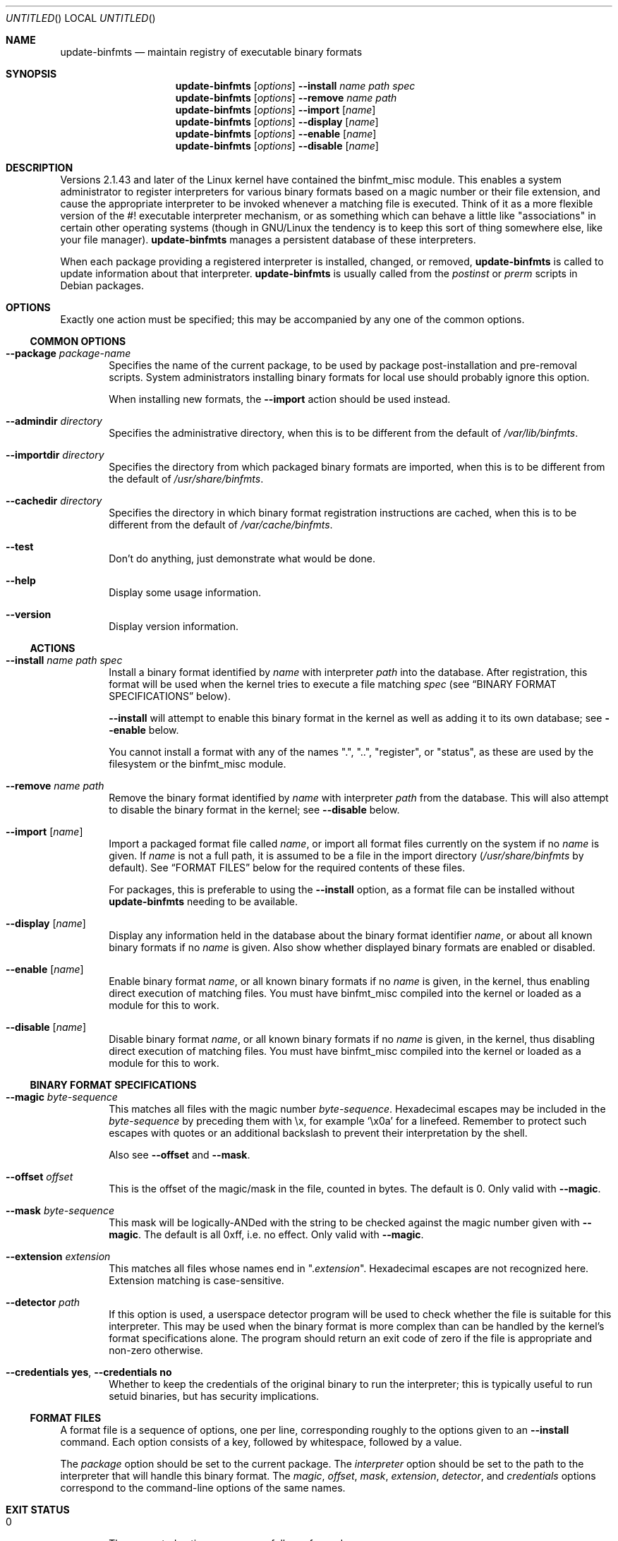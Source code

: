 .\" update-binfmts.8
.Dd January 6, 2002
.Os Debian
.ds volume-operating-system Debian
.Dt UPDATE\-BINFMTS 8
.Sh NAME
.Nm update\-binfmts
.Nd maintain registry of executable binary formats
.Sh SYNOPSIS
.Nm
.Op Ar options
.Fl Fl install
.Ar name path spec
.br
.Nm
.Op Ar options
.Fl Fl remove
.Ar name path
.br
.Nm
.Op Ar options
.Fl Fl import
.Op Ar name
.br
.Nm
.Op Ar options
.Fl Fl display
.Op Ar name
.br
.Nm
.Op Ar options
.Fl Fl enable
.Op Ar name
.br
.Nm
.Op Ar options
.Fl Fl disable
.Op Ar name
.Sh DESCRIPTION
Versions 2.1.43 and later of the Linux kernel have contained the binfmt_misc
module.
This enables a system administrator to register interpreters for various
binary formats based on a magic number or their file extension, and cause
the appropriate interpreter to be invoked whenever a matching file is
executed.
Think of it as a more flexible version of the #! executable interpreter
mechanism, or as something which can behave a little like "associations" in
certain other operating systems (though in GNU/Linux the tendency is to keep
this sort of thing somewhere else, like your file manager).
.Nm
manages a persistent database of these interpreters.
.Pp
When each package providing a registered interpreter is installed, changed,
or removed,
.Nm
is called to update information about that interpreter.
.Nm
is usually called from the
.Pa postinst
or
.Pa prerm
scripts in Debian packages.
.Sh OPTIONS
Exactly one action must be specified; this may be accompanied by any one of
the common options.
.Ss COMMON OPTIONS
.Bl -tag -width 4n
.It Fl Fl package Ar package-name
Specifies the name of the current package, to be used by package
post-installation and pre-removal scripts.
System administrators installing binary formats for local use should
probably ignore this option.
.Pp
When installing new formats, the
.Fl Fl import
action should be used instead.
.It Fl Fl admindir Ar directory
Specifies the administrative directory, when this is to be different from
the default of
.Pa /var/lib/binfmts .
.It Fl Fl importdir Ar directory
Specifies the directory from which packaged binary formats are imported,
when this is to be different from the default of
.Pa /usr/share/binfmts .
.It Fl Fl cachedir Ar directory
Specifies the directory in which binary format registration instructions
are cached, when this is to be different from the default of
.Pa /var/cache/binfmts .
.It Fl Fl test
Don't do anything, just demonstrate what would be done.
.It Fl Fl help
Display some usage information.
.It Fl Fl version
Display version information.
.El
.Ss ACTIONS
.Bl -tag -width 4n
.It Fl Fl install Ar name path spec
Install a binary format identified by
.Ar name
with interpreter
.Ar path
into the database.
After registration, this format will be used when the kernel tries to
execute a file matching
.Ar spec
(see
.Sx BINARY FORMAT SPECIFICATIONS
below).
.Pp
.Fl Fl install
will attempt to enable this binary format in the kernel as well as adding it
to its own database; see
.Fl Fl enable
below.
.Pp
You cannot install a format with any of the names ".", "..", "register", or
"status", as these are used by the filesystem or the binfmt_misc module.
.It Fl Fl remove Ar name path
Remove the binary format identified by
.Ar name
with interpreter
.Ar path
from the database.
This will also attempt to disable the binary format in the kernel; see
.Fl Fl disable
below.
.It Fl Fl import Op Ar name
Import a packaged format file called
.Ar name ,
or import all format files currently on the system if no
.Ar name
is given.
If
.Ar name
is not a full path, it is assumed to be a file in the import directory
.Pf ( Pa /usr/share/binfmts
by default).
See
.Sx FORMAT FILES
below for the required contents of these files.
.Pp
For packages, this is preferable to using the
.Fl Fl install
option, as a format file can be installed without
.Nm
needing to be available.
.It Fl Fl display Op Ar name
Display any information held in the database about the binary format
identifier
.Ar name ,
or about all known binary formats if no
.Ar name
is given.
Also show whether displayed binary formats are enabled or disabled.
.It Fl Fl enable Op Ar name
Enable binary format
.Ar name ,
or all known binary formats if no
.Ar name
is given, in the kernel, thus enabling direct execution of matching files.
You must have binfmt_misc compiled into the kernel or loaded as a module for
this to work.
.It Fl Fl disable Op Ar name
Disable binary format
.Ar name ,
or all known binary formats if no
.Ar name
is given, in the kernel, thus disabling direct execution of matching files.
You must have binfmt_misc compiled into the kernel or loaded as a module for
this to work.
.El
.Ss BINARY FORMAT SPECIFICATIONS
.Bl -tag -width 4n
.It Fl Fl magic Ar byte-sequence
This matches all files with the magic number
.Ar byte-sequence .
Hexadecimal escapes may be included in the
.Ar byte-sequence
by preceding them with \ex, for example
.Sq \ex0a
for a linefeed.
Remember to protect such escapes with quotes or an additional backslash to
prevent their interpretation by the shell.
.Pp
Also see
.Fl Fl offset
and
.Fl Fl mask .
.It Fl Fl offset Ar offset
This is the offset of the magic/mask in the file, counted in bytes.
The default is 0.
Only valid with
.Fl Fl magic .
.It Fl Fl mask Ar byte-sequence
This mask will be logically-ANDed with the string to be checked against the
magic number given with
.Fl Fl magic .
The default is all 0xff, i.e. no effect.
Only valid with
.Fl Fl magic .
.It Fl Fl extension Ar extension
This matches all files whose names end in
.Qq Pf . Ar extension .
Hexadecimal escapes are not recognized here.
Extension matching is case-sensitive.
.It Fl Fl detector Ar path
If this option is used, a userspace detector program will be used to check
whether the file is suitable for this interpreter.
This may be used when the binary format is more complex than can be handled
by the kernel's format specifications alone.
The program should return an exit code of zero if the file is appropriate
and non-zero otherwise.
.It Fl Fl credentials Cm yes , Fl Fl credentials Cm no
Whether to keep the credentials of the original binary to run the interpreter;
this is typically useful to run setuid binaries, but has security implications.
.El
.Ss FORMAT FILES
A format file is a sequence of options, one per line, corresponding roughly
to the options given to an
.Fl Fl install
command.
Each option consists of a key, followed by whitespace, followed by a value.
.Pp
The
.Ar package
option should be set to the current package.
The
.Ar interpreter
option should be set to the path to the interpreter that will handle this
binary format.
The
.Ar magic ,
.Ar offset ,
.Ar mask ,
.Ar extension ,
.Ar detector ,
and
.Ar credentials
options correspond to the command-line options of the same names.
.Sh EXIT STATUS
.Bl -tag -width 4n
.It 0
The requested action was successfully performed.
.It 2
Problems were encountered whilst parsing the command line or performing the
action.
.El
.Sh EXAMPLES
This format file can be used with an interpreter capable of handling Java
\&.class files:
.Bd -literal
    package javawrapper
    interpreter /usr/bin/javawrapper
    magic \exca\exfe\exba\exbe
.Ed
.Pp
This corresponds roughly to the following command:
.Bd -literal
    update\-binfmts \-\-package javawrapper \e
        \-\-install javawrapper /usr/bin/javawrapper \e
        \-\-magic \(aq\exca\exfe\exba\exbe\(aq
.Ed
.Sh NOTES
If you're not careful, you can break your system with
.Nm .
An easy way to do this is to register an ELF binary as a handler for ELF,
which will almost certainly cause your system to hang immediately; even if
it doesn't, you won't be able to run
.Nm
to fix it.
In the future
.Nm
may have some checks to prevent this sort of thing happening accidentally,
though of course you can still manipulate the binfmt_misc kernel module
directly.
.Sh AUTHOR
.An -nosplit
.Nm
is copyright (C) 2000, 2001, 2002, 2003, 2004, 2005, 2006, 2007, 2008, 2009,
2010
.An Colin Watson Aq cjwatson@debian.org .
See the GNU General Public License version 3 or later for copying
conditions.
.Pp
You can find the GNU GPL v3 in
.Pa /usr/share/common\-licenses/GPL\-3
on any modern Debian system.
.Pp
Richard Guenther wrote the binfmt_misc kernel module.
.Sh THANKS
Ian Jackson wrote
.Ic update\-alternatives
and
.Ic dpkg\-divert ,
from which this program borrows heavily.
